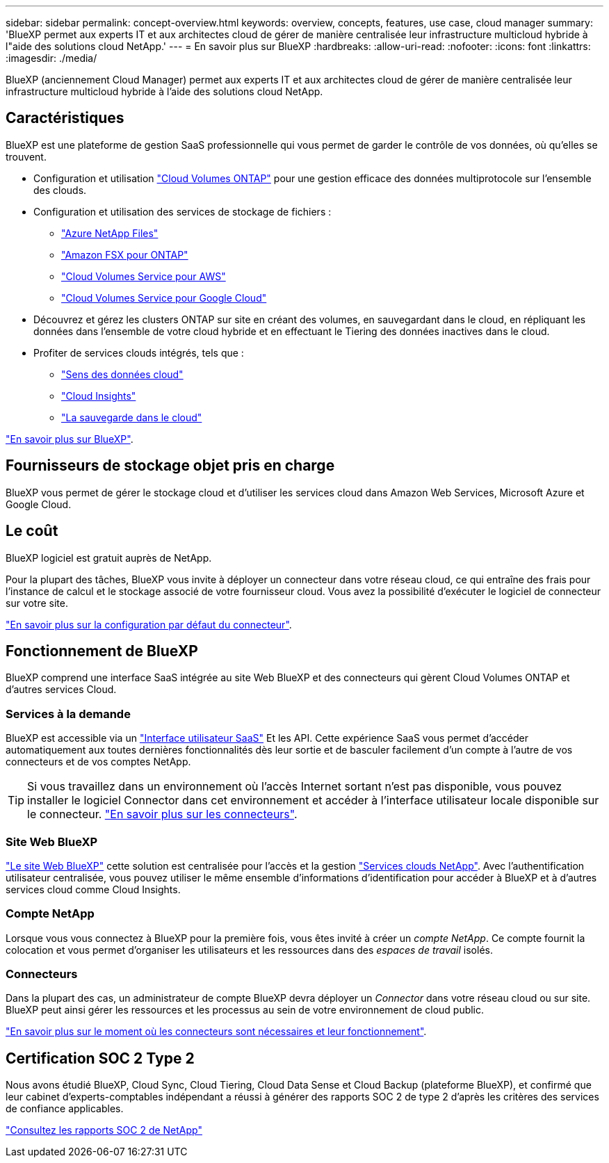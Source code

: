 ---
sidebar: sidebar 
permalink: concept-overview.html 
keywords: overview, concepts, features, use case, cloud manager 
summary: 'BlueXP permet aux experts IT et aux architectes cloud de gérer de manière centralisée leur infrastructure multicloud hybride à l"aide des solutions cloud NetApp.' 
---
= En savoir plus sur BlueXP
:hardbreaks:
:allow-uri-read: 
:nofooter: 
:icons: font
:linkattrs: 
:imagesdir: ./media/


[role="lead"]
BlueXP (anciennement Cloud Manager) permet aux experts IT et aux architectes cloud de gérer de manière centralisée leur infrastructure multicloud hybride à l'aide des solutions cloud NetApp.



== Caractéristiques

BlueXP est une plateforme de gestion SaaS professionnelle qui vous permet de garder le contrôle de vos données, où qu'elles se trouvent.

* Configuration et utilisation https://cloud.netapp.com/ontap-cloud["Cloud Volumes ONTAP"^] pour une gestion efficace des données multiprotocole sur l'ensemble des clouds.
* Configuration et utilisation des services de stockage de fichiers :
+
** https://cloud.netapp.com/azure-netapp-files["Azure NetApp Files"^]
** https://cloud.netapp.com/fsx-for-ontap["Amazon FSX pour ONTAP"^]
** https://cloud.netapp.com/cloud-volumes-service-for-aws["Cloud Volumes Service pour AWS"^]
** https://cloud.netapp.com/cloud-volumes-service-for-gcp["Cloud Volumes Service pour Google Cloud"^]


* Découvrez et gérez les clusters ONTAP sur site en créant des volumes, en sauvegardant dans le cloud, en répliquant les données dans l'ensemble de votre cloud hybride et en effectuant le Tiering des données inactives dans le cloud.
* Profiter de services clouds intégrés, tels que :
+
** https://cloud.netapp.com/cloud-compliance["Sens des données cloud"^]
** https://cloud.netapp.com/cloud-insights["Cloud Insights"^]
** https://cloud.netapp.com/cloud-backup-service["La sauvegarde dans le cloud"^]




https://cloud.netapp.com/cloud-manager["En savoir plus sur BlueXP"^].



== Fournisseurs de stockage objet pris en charge

BlueXP vous permet de gérer le stockage cloud et d'utiliser les services cloud dans Amazon Web Services, Microsoft Azure et Google Cloud.



== Le coût

BlueXP logiciel est gratuit auprès de NetApp.

Pour la plupart des tâches, BlueXP vous invite à déployer un connecteur dans votre réseau cloud, ce qui entraîne des frais pour l'instance de calcul et le stockage associé de votre fournisseur cloud. Vous avez la possibilité d'exécuter le logiciel de connecteur sur votre site.

link:reference-connector-default-config.html["En savoir plus sur la configuration par défaut du connecteur"].



== Fonctionnement de BlueXP

BlueXP comprend une interface SaaS intégrée au site Web BlueXP et des connecteurs qui gèrent Cloud Volumes ONTAP et d'autres services Cloud.



=== Services à la demande

BlueXP est accessible via un https://cloudmanager.netapp.com["Interface utilisateur SaaS"^] Et les API. Cette expérience SaaS vous permet d'accéder automatiquement aux toutes dernières fonctionnalités dès leur sortie et de basculer facilement d'un compte à l'autre de vos connecteurs et de vos comptes NetApp.


TIP: Si vous travaillez dans un environnement où l'accès Internet sortant n'est pas disponible, vous pouvez installer le logiciel Connector dans cet environnement et accéder à l'interface utilisateur locale disponible sur le connecteur. link:concept-connectors.html["En savoir plus sur les connecteurs"].



=== Site Web BlueXP

https://cloud.netapp.com["Le site Web BlueXP"^] cette solution est centralisée pour l'accès et la gestion https://www.netapp.com/us/products/cloud-services/use-cases-for-netapp-cloud-services.aspx["Services clouds NetApp"^]. Avec l'authentification utilisateur centralisée, vous pouvez utiliser le même ensemble d'informations d'identification pour accéder à BlueXP et à d'autres services cloud comme Cloud Insights.



=== Compte NetApp

Lorsque vous vous connectez à BlueXP pour la première fois, vous êtes invité à créer un _compte NetApp_. Ce compte fournit la colocation et vous permet d'organiser les utilisateurs et les ressources dans des _espaces de travail_ isolés.



=== Connecteurs

Dans la plupart des cas, un administrateur de compte BlueXP devra déployer un _Connector_ dans votre réseau cloud ou sur site. BlueXP peut ainsi gérer les ressources et les processus au sein de votre environnement de cloud public.

link:concept-connectors.html["En savoir plus sur le moment où les connecteurs sont nécessaires et leur fonctionnement"].



== Certification SOC 2 Type 2

Nous avons étudié BlueXP, Cloud Sync, Cloud Tiering, Cloud Data Sense et Cloud Backup (plateforme BlueXP), et confirmé que leur cabinet d'experts-comptables indépendant a réussi à générer des rapports SOC 2 de type 2 d'après les critères des services de confiance applicables.

https://www.netapp.com/company/trust-center/compliance/soc-2/["Consultez les rapports SOC 2 de NetApp"^]
